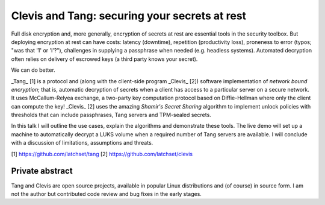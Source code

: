 Clevis and Tang: securing your secrets at rest
==============================================

Full disk encryption and, more generally, encryption of secrets at
rest are essential tools in the security toolbox.  But deploying
encryption at rest can have costs: latency (downtime), repetition
(productivity loss), proneness to error (typos; "was that '1' or
'l'?"), challenges in supplying a passphrase when needed (e.g.
headless systems).  Automated decryption often relies on delivery of
escrowed keys (a third party knows your secret).

We can do better.

_Tang_ [1] is a protocol and (along with the client-side program
_Clevis_ [2]) software implementation of *network bound encryption*;
that is, automatic decryption of secrets when a client has access to
a particular server on a secure network.  It uses McCallum-Relyea
exchange, a two-party key computation protocol based on
Diffie-Hellman where only the client can compute the key!  _Clevis_
[2] uses the amazing *Shamir's Secret Sharing* algorithm to
implement unlock policies with thresholds that can include
passphrases, Tang servers and TPM-sealed secrets.

In this talk I will outline the use cases, explain the algorithms
and demonstrate these tools.  The live demo will set up a machine to
automatically decrypt a LUKS volume when a required number of Tang
servers are available.  I will conclude with a discussion of
limitations, assumptions and threats.

[1] https://github.com/latchset/tang
[2] https://github.com/latchset/clevis

Private abstract
----------------

Tang and Clevis are open source projects, available in popular Linux
distributions and (of course) in source form.  I am not the author
but contributed code review and bug fixes in the early stages. 
